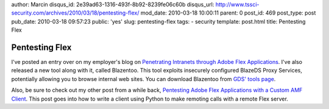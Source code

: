 author: Marcin
disqus_id: 2e39ad63-1316-493f-8b92-8239fe06c60b
disqus_url: http://www.tssci-security.com/archives/2010/03/18/pentesting-flex/
mod_date: 2010-03-18 10:00:11
parent: 0
post_id: 469
post_type: post
pub_date: 2010-03-18 09:57:23
public: 'yes'
slug: pentesting-flex
tags:
- security
template: post.html
title: Pentesting Flex

Pentesting Flex
###############

I've posted an entry over on my employer's blog on `Penetrating
Intranets through Adobe Flex
Applications <http://www.gdssecurity.com/l/b/2010/03/17/penetrating-intranets-through-adobe-flex-applications/>`_.
I've also released a new tool along with it, called Blazentoo. This tool
exploits insecurely configured BlazeDS Proxy Services, potentially
allowing you to browse internal web sites. You can download Blazentoo
from `GDS' tools page <http://www.gdssecurity.com/l/t.php>`_.

Also, be sure to check out my other post from a while back, `Pentesting
Adobe Flex Applications with a Custom AMF
Client <http://www.gdssecurity.com/l/b/2009/11/11/pentesting-adobe-flex-applications-with-a-custom-amf-client/>`_.
This post goes into how to write a client using Python to make remoting
calls with a remote Flex server.
